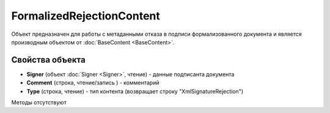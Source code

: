 ﻿FormalizedRejectionContent
==========================

Объект предназначен для работы с метаданными отказа в подписи формализованного документа 
и является производным объектом от :doc:`BaseContent <BaseContent>`.

Свойства объекта
----------------


- **Signer** (объект :doc:`Signer <Signer>`, чтение) - данные подписанта документа

- **Comment** (строка, чтение/запись ) - комментарий

- **Type** (строка, чтение) - тип контента (возвращает строку "XmlSignatureRejection")


Методы отсутствуют
